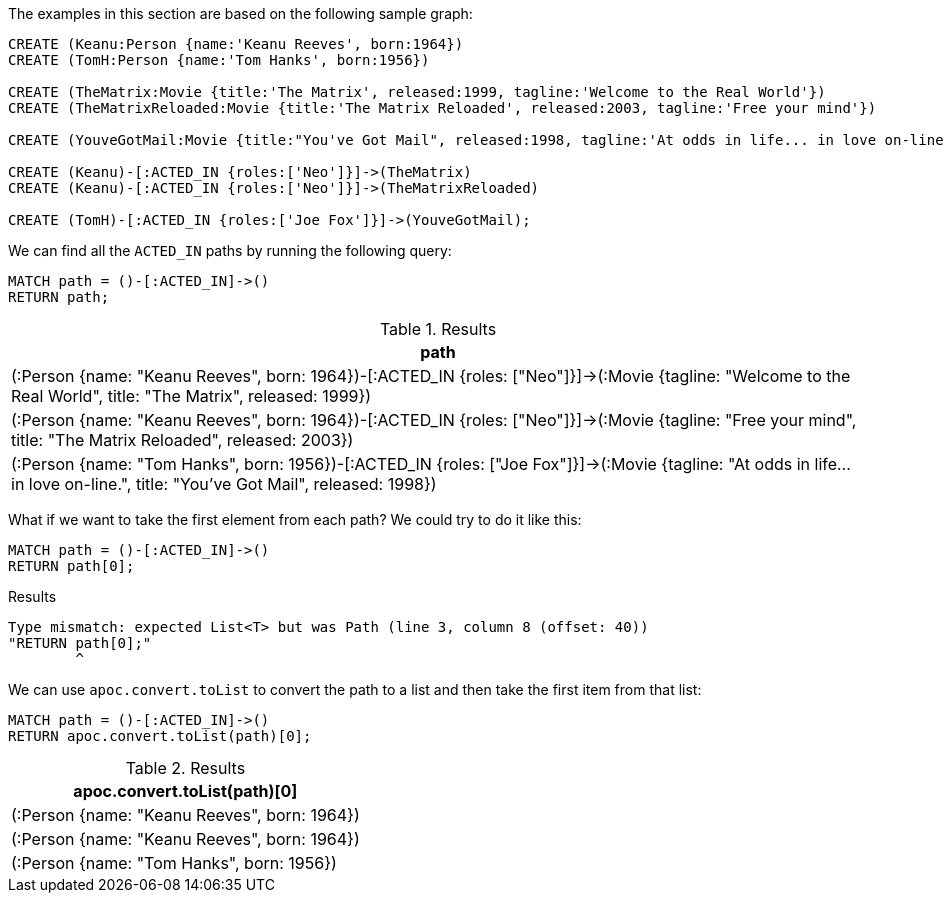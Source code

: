 The examples in this section are based on the following sample graph:

[source,cypher]
----
CREATE (Keanu:Person {name:'Keanu Reeves', born:1964})
CREATE (TomH:Person {name:'Tom Hanks', born:1956})

CREATE (TheMatrix:Movie {title:'The Matrix', released:1999, tagline:'Welcome to the Real World'})
CREATE (TheMatrixReloaded:Movie {title:'The Matrix Reloaded', released:2003, tagline:'Free your mind'})

CREATE (YouveGotMail:Movie {title:"You've Got Mail", released:1998, tagline:'At odds in life... in love on-line.'})

CREATE (Keanu)-[:ACTED_IN {roles:['Neo']}]->(TheMatrix)
CREATE (Keanu)-[:ACTED_IN {roles:['Neo']}]->(TheMatrixReloaded)

CREATE (TomH)-[:ACTED_IN {roles:['Joe Fox']}]->(YouveGotMail);
----

We can find all the `ACTED_IN` paths by running the following query:

[source,cypher]
----
MATCH path = ()-[:ACTED_IN]->()
RETURN path;
----

.Results
[opts="header",cols="1"]
|===
| path
| (:Person {name: "Keanu Reeves", born: 1964})-[:ACTED_IN {roles: ["Neo"]}]->(:Movie {tagline: "Welcome to the Real World", title: "The Matrix", released: 1999})
| (:Person {name: "Keanu Reeves", born: 1964})-[:ACTED_IN {roles: ["Neo"]}]->(:Movie {tagline: "Free your mind", title: "The Matrix Reloaded", released: 2003})
| (:Person {name: "Tom Hanks", born: 1956})-[:ACTED_IN {roles: ["Joe Fox"]}]->(:Movie {tagline: "At odds in life... in love on-line.", title: "You've Got Mail", released: 1998})
|===

What if we want to take the first element from each path?
We could try to do it like this:

[source,cypher]
----
MATCH path = ()-[:ACTED_IN]->()
RETURN path[0];
----

.Results
[source,text]
----
Type mismatch: expected List<T> but was Path (line 3, column 8 (offset: 40))
"RETURN path[0];"
        ^
----

We can use `apoc.convert.toList` to convert the path to a list and then take the first item from that list:

[source,cypher]
----
MATCH path = ()-[:ACTED_IN]->()
RETURN apoc.convert.toList(path)[0];
----

.Results
[opts="header",cols="1"]
|===
| apoc.convert.toList(path)[0]
| (:Person {name: "Keanu Reeves", born: 1964})
| (:Person {name: "Keanu Reeves", born: 1964})
| (:Person {name: "Tom Hanks", born: 1956})
|===